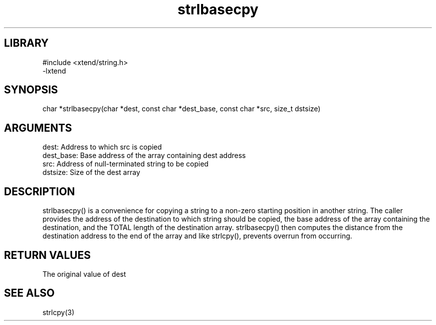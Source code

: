 \" Generated by c2man from strlbasecpy.c
.TH strlbasecpy 3

.SH LIBRARY
\" Indicate #includes, library name, -L and -l flags
.nf
.na
#include <xtend/string.h>
-lxtend
.ad
.fi

\" Convention:
\" Underline anything that is typed verbatim - commands, etc.
.SH SYNOPSIS
.PP
char   *strlbasecpy(char *dest, const char *dest_base, const char *src,
size_t dstsize)

.SH ARGUMENTS
.nf
.na
dest:       Address to which src is copied
dest_base:  Base address of the array containing dest address
src:        Address of null-terminated string to be copied
dstsize:    Size of the dest array
.ad
.fi

.SH DESCRIPTION

strlbasecpy() is a convenience for copying a string to a non-zero
starting position in another string.  The caller provides the address
of the destination to which string should be copied, the base address
of the array containing the destination, and the TOTAL length of the
destination array.  strlbasecpy() then computes the distance from
the destination address to the end of the array and like strlcpy(),
prevents overrun from occurring.

.SH RETURN VALUES

The original value of dest

.SH SEE ALSO

strlcpy(3)

